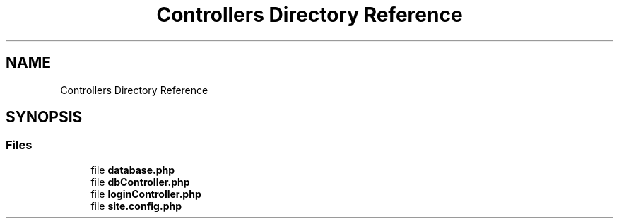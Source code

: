 .TH "Controllers Directory Reference" 3 "My Project" \" -*- nroff -*-
.ad l
.nh
.SH NAME
Controllers Directory Reference
.SH SYNOPSIS
.br
.PP
.SS "Files"

.in +1c
.ti -1c
.RI "file \fBdatabase\&.php\fP"
.br
.ti -1c
.RI "file \fBdbController\&.php\fP"
.br
.ti -1c
.RI "file \fBloginController\&.php\fP"
.br
.ti -1c
.RI "file \fBsite\&.config\&.php\fP"
.br
.in -1c
